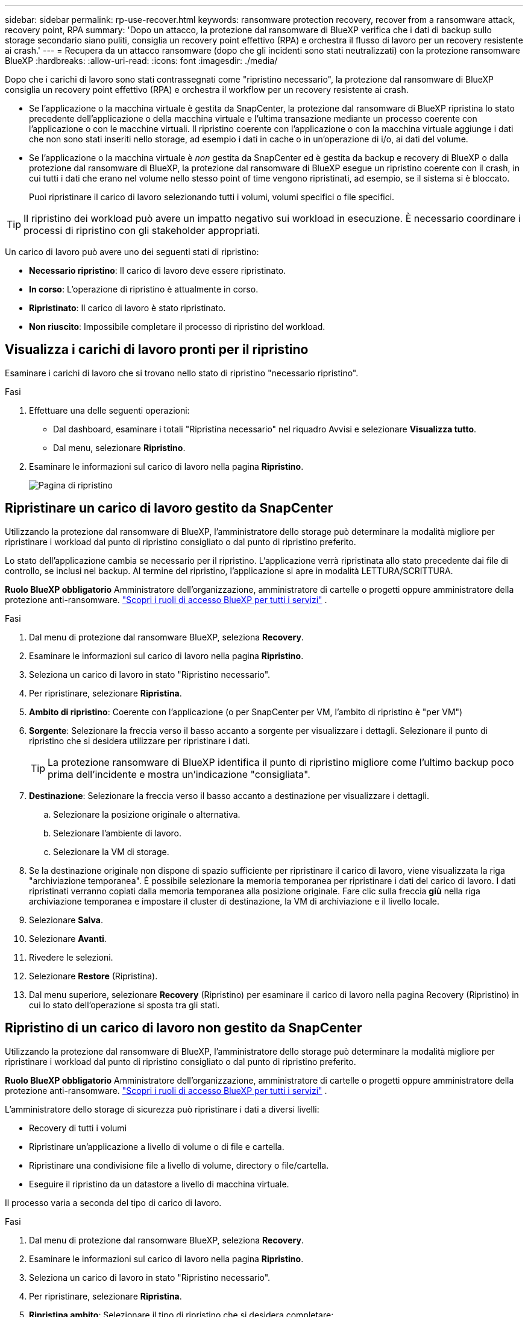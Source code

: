 ---
sidebar: sidebar 
permalink: rp-use-recover.html 
keywords: ransomware protection recovery, recover from a ransomware attack, recovery point, RPA 
summary: 'Dopo un attacco, la protezione dal ransomware di BlueXP verifica che i dati di backup sullo storage secondario siano puliti, consiglia un recovery point effettivo (RPA) e orchestra il flusso di lavoro per un recovery resistente ai crash.' 
---
= Recupera da un attacco ransomware (dopo che gli incidenti sono stati neutralizzati) con la protezione ransomware BlueXP
:hardbreaks:
:allow-uri-read: 
:icons: font
:imagesdir: ./media/


[role="lead"]
Dopo che i carichi di lavoro sono stati contrassegnati come "ripristino necessario", la protezione dal ransomware di BlueXP consiglia un recovery point effettivo (RPA) e orchestra il workflow per un recovery resistente ai crash.

* Se l'applicazione o la macchina virtuale è gestita da SnapCenter, la protezione dal ransomware di BlueXP ripristina lo stato precedente dell'applicazione o della macchina virtuale e l'ultima transazione mediante un processo coerente con l'applicazione o con le macchine virtuali. Il ripristino coerente con l'applicazione o con la macchina virtuale aggiunge i dati che non sono stati inseriti nello storage, ad esempio i dati in cache o in un'operazione di i/o, ai dati del volume.
* Se l'applicazione o la macchina virtuale è _non_ gestita da SnapCenter ed è gestita da backup e recovery di BlueXP o dalla protezione dal ransomware di BlueXP, la protezione dal ransomware di BlueXP esegue un ripristino coerente con il crash, in cui tutti i dati che erano nel volume nello stesso point of time vengono ripristinati, ad esempio, se il sistema si è bloccato.
+
Puoi ripristinare il carico di lavoro selezionando tutti i volumi, volumi specifici o file specifici.




TIP: Il ripristino dei workload può avere un impatto negativo sui workload in esecuzione. È necessario coordinare i processi di ripristino con gli stakeholder appropriati.

Un carico di lavoro può avere uno dei seguenti stati di ripristino:

* *Necessario ripristino*: Il carico di lavoro deve essere ripristinato.
* *In corso*: L'operazione di ripristino è attualmente in corso.
* *Ripristinato*: Il carico di lavoro è stato ripristinato.
* *Non riuscito*: Impossibile completare il processo di ripristino del workload.




== Visualizza i carichi di lavoro pronti per il ripristino

Esaminare i carichi di lavoro che si trovano nello stato di ripristino "necessario ripristino".

.Fasi
. Effettuare una delle seguenti operazioni:
+
** Dal dashboard, esaminare i totali "Ripristina necessario" nel riquadro Avvisi e selezionare *Visualizza tutto*.
** Dal menu, selezionare *Ripristino*.


. Esaminare le informazioni sul carico di lavoro nella pagina *Ripristino*.
+
image:screen-recovery2.png["Pagina di ripristino"]





== Ripristinare un carico di lavoro gestito da SnapCenter

Utilizzando la protezione dal ransomware di BlueXP, l'amministratore dello storage può determinare la modalità migliore per ripristinare i workload dal punto di ripristino consigliato o dal punto di ripristino preferito.

Lo stato dell'applicazione cambia se necessario per il ripristino. L'applicazione verrà ripristinata allo stato precedente dai file di controllo, se inclusi nel backup. Al termine del ripristino, l'applicazione si apre in modalità LETTURA/SCRITTURA.

*Ruolo BlueXP obbligatorio* Amministratore dell'organizzazione, amministratore di cartelle o progetti oppure amministratore della protezione anti-ransomware.  https://docs.netapp.com/us-en/bluexp-setup-admin/reference-iam-predefined-roles.html["Scopri i ruoli di accesso BlueXP per tutti i servizi"^] .

.Fasi
. Dal menu di protezione dal ransomware BlueXP, seleziona *Recovery*.
. Esaminare le informazioni sul carico di lavoro nella pagina *Ripristino*.
. Seleziona un carico di lavoro in stato "Ripristino necessario".
. Per ripristinare, selezionare *Ripristina*.
. *Ambito di ripristino*: Coerente con l'applicazione (o per SnapCenter per VM, l'ambito di ripristino è "per VM")
. *Sorgente*: Selezionare la freccia verso il basso accanto a sorgente per visualizzare i dettagli. Selezionare il punto di ripristino che si desidera utilizzare per ripristinare i dati.
+

TIP: La protezione ransomware di BlueXP identifica il punto di ripristino migliore come l'ultimo backup poco prima dell'incidente e mostra un'indicazione "consigliata".

. *Destinazione*: Selezionare la freccia verso il basso accanto a destinazione per visualizzare i dettagli.
+
.. Selezionare la posizione originale o alternativa.
.. Selezionare l'ambiente di lavoro.
.. Selezionare la VM di storage.


. Se la destinazione originale non dispone di spazio sufficiente per ripristinare il carico di lavoro, viene visualizzata la riga "archiviazione temporanea". È possibile selezionare la memoria temporanea per ripristinare i dati del carico di lavoro. I dati ripristinati verranno copiati dalla memoria temporanea alla posizione originale. Fare clic sulla freccia *giù* nella riga archiviazione temporanea e impostare il cluster di destinazione, la VM di archiviazione e il livello locale.
. Selezionare *Salva*.
. Selezionare *Avanti*.
. Rivedere le selezioni.
. Selezionare *Restore* (Ripristina).
. Dal menu superiore, selezionare *Recovery* (Ripristino) per esaminare il carico di lavoro nella pagina Recovery (Ripristino) in cui lo stato dell'operazione si sposta tra gli stati.




== Ripristino di un carico di lavoro non gestito da SnapCenter

Utilizzando la protezione dal ransomware di BlueXP, l'amministratore dello storage può determinare la modalità migliore per ripristinare i workload dal punto di ripristino consigliato o dal punto di ripristino preferito.

*Ruolo BlueXP obbligatorio* Amministratore dell'organizzazione, amministratore di cartelle o progetti oppure amministratore della protezione anti-ransomware.  https://docs.netapp.com/us-en/bluexp-setup-admin/reference-iam-predefined-roles.html["Scopri i ruoli di accesso BlueXP per tutti i servizi"^] .

L'amministratore dello storage di sicurezza può ripristinare i dati a diversi livelli:

* Recovery di tutti i volumi
* Ripristinare un'applicazione a livello di volume o di file e cartella.
* Ripristinare una condivisione file a livello di volume, directory o file/cartella.
* Eseguire il ripristino da un datastore a livello di macchina virtuale.


Il processo varia a seconda del tipo di carico di lavoro.

.Fasi
. Dal menu di protezione dal ransomware BlueXP, seleziona *Recovery*.
. Esaminare le informazioni sul carico di lavoro nella pagina *Ripristino*.
. Seleziona un carico di lavoro in stato "Ripristino necessario".
. Per ripristinare, selezionare *Ripristina*.
. *Ripristina ambito*: Selezionare il tipo di ripristino che si desidera completare:
+
** Tutti i volumi
** Per volume
** Per file: È possibile specificare una cartella o singoli file da ripristinare.
+

IMPORTANT: Per i carichi di lavoro SAN, è possibile eseguire il ripristino solo per carico di lavoro.

+

TIP: È possibile selezionare fino a 100 file o una singola cartella.



. Continuare con una delle seguenti procedure a seconda che sia stata scelta l'applicazione, il volume o il file.




=== Ripristinare tutti i volumi

. Dal menu di protezione dal ransomware BlueXP, seleziona *Recovery*.
. Seleziona un carico di lavoro in stato "Ripristino necessario".
. Per ripristinare, selezionare *Ripristina*.
. Nella pagina Ripristina, nell'ambito Ripristina, selezionare *tutti i volumi*.
+
image:screen-recovery-all-volumes.png["Pagina Ripristina da tutti i volumi"]

. *Sorgente*: Selezionare la freccia verso il basso accanto a sorgente per visualizzare i dettagli.
+
.. Selezionare il punto di ripristino che si desidera utilizzare per ripristinare i dati.
+

TIP: La protezione ransomware di BlueXP identifica il punto di ripristino migliore come l'ultimo backup poco prima dell'incidente e mostra un'indicazione di "più sicuro per tutti i volumi". Ciò significa che tutti i volumi verranno ripristinati in una copia prima del primo attacco sul primo volume rilevato.



. *Destinazione*: Selezionare la freccia verso il basso accanto a destinazione per visualizzare i dettagli.
+
.. Selezionare l'ambiente di lavoro.
.. Selezionare la VM di storage.
.. Selezionare l'aggregato.
.. Modificare il prefisso del volume che verrà anteposto a tutti i nuovi volumi.
+

TIP: Il nome del nuovo volume viene visualizzato come prefisso + nome del volume originale + nome del backup + data di backup.



. Selezionare *Salva*.
. Selezionare *Avanti*.
. Rivedere le selezioni.
. Selezionare *Restore* (Ripristina).
. Dal menu superiore, selezionare *Recovery* (Ripristino) per esaminare il carico di lavoro nella pagina Recovery (Ripristino) in cui lo stato dell'operazione si sposta tra gli stati.




=== Ripristinare un workload dell'applicazione a livello di volume

. Dal menu di protezione dal ransomware BlueXP, seleziona *Recovery*.
. Seleziona un carico di lavoro dell'applicazione in stato "Ripristino necessario".
. Per ripristinare, selezionare *Ripristina*.
. Nella pagina Ripristina, nell'ambito Ripristina, selezionare *per volume*.
+
image:screen-recovery-byvolume.png["Ripristino per pagina del volume"]

. Nell'elenco dei volumi, selezionare il volume che si desidera ripristinare.
. *Sorgente*: Selezionare la freccia verso il basso accanto a sorgente per visualizzare i dettagli.
+
.. Selezionare il punto di ripristino che si desidera utilizzare per ripristinare i dati.
+

TIP: La protezione ransomware di BlueXP identifica il punto di ripristino migliore come l'ultimo backup poco prima dell'incidente e mostra un'indicazione "consigliata".



. *Destinazione*: Selezionare la freccia verso il basso accanto a destinazione per visualizzare i dettagli.
+
.. Selezionare l'ambiente di lavoro.
.. Selezionare la VM di storage.
.. Selezionare l'aggregato.
.. Rivedere il nuovo nome del volume.
+

TIP: Il nome del nuovo volume viene visualizzato come nome originale del volume + nome del backup + data di backup.



. Selezionare *Salva*.
. Selezionare *Avanti*.
. Rivedere le selezioni.
. Selezionare *Restore* (Ripristina).
. Dal menu superiore, selezionare *Recovery* (Ripristino) per esaminare il carico di lavoro nella pagina Recovery (Ripristino) in cui lo stato dell'operazione si sposta tra gli stati.




=== Ripristinare un workload dell'applicazione a livello di file

Prima di ripristinare un workload dell'applicazione a livello di file, è possibile visualizzare un elenco di file interessati. È possibile accedere alla pagina Avvisi per scaricare un elenco di file interessati. Quindi, utilizzare la pagina di ripristino per caricare l'elenco e scegliere i file da ripristinare.

È possibile ripristinare un workload dell'applicazione a livello di file nello stesso ambiente di lavoro o in un ambiente diverso.

.Procedura per ottenere l'elenco dei file interessati
Utilizzare la pagina Avvisi per recuperare l'elenco dei file interessati.


TIP: Se un volume presenta più avvisi, sarà necessario scaricare l'elenco CSV dei file interessati per ciascun avviso.

. Dal menu di protezione dal ransomware BlueXP, seleziona *Avvisi*.
. Nella pagina Avvisi, ordinare i risultati per carico di lavoro per visualizzare gli avvisi per il carico di lavoro dell'applicazione che si desidera ripristinare.
. Dall'elenco degli avvisi per il carico di lavoro, selezionare un avviso.
. Per tale avviso, selezionare un singolo incidente.
+
image:screen-alerts-incidents-impacted-files.png["elenco dei file interessati per un avviso specifico"]

. Per visualizzare l'elenco completo dei file, selezionare *fare clic qui* nella parte superiore del riquadro file interessati.
. Per quell'incidente, selezionare l'icona di download e scaricare l'elenco dei file interessati in formato CSV.


.Procedura per ripristinare tali file
. Dal menu di protezione dal ransomware BlueXP, seleziona *Recovery*.
. Seleziona un carico di lavoro dell'applicazione in stato "Ripristino necessario".
. Per ripristinare, selezionare *Ripristina*.
. Nella pagina Ripristina, nell'ambito Ripristina, selezionare *per file*.
. Nell'elenco dei volumi, selezionare il volume contenente i file che si desidera ripristinare.
. *Punto di ripristino*: Selezionare la freccia verso il basso accanto a *punto di ripristino* per visualizzare i dettagli. Selezionare il punto di ripristino che si desidera utilizzare per ripristinare i dati.
+

NOTE: La colonna Reason (motivo) nel riquadro Restore Points (punti di ripristino) mostra il motivo dello snapshot o del backup come "Scheduled" (programmato) o "Automated Response to ransomware Incident" (Risposta automatizzata all'incidente ransomware).

. *File*:
+
** *Seleziona automaticamente i file*: Lascia che la protezione anti-ransomware di BlueXP selezioni i file da ripristinare.
** *Carica elenco di file*: Carica un file CSV che contiene l'elenco dei file interessati dalla pagina Avvisi o di quelli in uso. È possibile ripristinare fino a 10.000 file alla volta.
+
image:screen-recovery-app-by-file-upload-csv.png["Carica il file CSV che elenca i file interessati per l'avviso"]

** *Selezione manuale dei file*: Selezionare fino a 10.000 file o una singola cartella da ripristinare.
+
image:screen-recovery-app-by-file-select-files.png["Selezionare i file manualmente da ripristinare"]

+

NOTE: Se non è possibile ripristinare i file utilizzando il punto di ripristino selezionato, viene visualizzato un messaggio che indica il numero di file che non è possibile ripristinare e consente di scaricare l'elenco di tali file selezionando *Scarica elenco dei file interessati*.



. *Destinazione*: Selezionare la freccia verso il basso accanto a destinazione per visualizzare i dettagli.
+
.. Scegliere dove ripristinare i dati: Percorso di origine originale o percorso alternativo che è possibile specificare.
+

TIP: Mentre i file o la directory originali verranno sovrascritti dai dati ripristinati, i nomi dei file e delle cartelle originali rimarranno gli stessi a meno che non si specifichino nuovi nomi.

.. Selezionare l'ambiente di lavoro.
.. Selezionare la VM di storage.
.. Facoltativamente, immettere il percorso.
+

TIP: Se non si specifica un percorso per il ripristino, i file verranno ripristinati in un nuovo volume nella directory di livello superiore.

.. Selezionare se si desidera che i nomi dei file o della directory ripristinati siano gli stessi nomi della posizione corrente o nomi diversi.


. Selezionare *Avanti*.
. Rivedere le selezioni.
. Selezionare *Restore* (Ripristina).
. Dal menu superiore, selezionare *Recovery* (Ripristino) per esaminare il carico di lavoro nella pagina Recovery (Ripristino) in cui lo stato dell'operazione si sposta tra gli stati.




=== Ripristinare una condivisione di file o un datastore

. Dopo aver selezionato una condivisione di file o un archivio dati da ripristinare, nella pagina Ripristina, nell'ambito Ripristina, selezionare *per volume*.
+
image:screen-recovery-fileshare.png["Pagina di ripristino che mostra il ripristino della condivisione file"]

. Nell'elenco dei volumi, selezionare il volume che si desidera ripristinare.
. *Sorgente*: Selezionare la freccia verso il basso accanto a sorgente per visualizzare i dettagli.
+
.. Selezionare il punto di ripristino che si desidera utilizzare per ripristinare i dati.
+

TIP: La protezione ransomware di BlueXP identifica il punto di ripristino migliore come l'ultimo backup poco prima dell'incidente e mostra un'indicazione "consigliata".



. *Destinazione*: Selezionare la freccia verso il basso accanto a destinazione per visualizzare i dettagli.
+
.. Scegliere dove ripristinare i dati: Percorso di origine originale o percorso alternativo che è possibile specificare.
+

TIP: Mentre i file o la directory originali verranno sovrascritti dai dati ripristinati, i nomi dei file e delle cartelle originali rimarranno gli stessi a meno che non si specifichino nuovi nomi.

.. Selezionare l'ambiente di lavoro.
.. Selezionare la VM di storage.
.. Facoltativamente, immettere il percorso.
+

TIP: Se non si specifica un percorso per il ripristino, i file verranno ripristinati in un nuovo volume nella directory di livello superiore.



. Selezionare *Salva*.
. Rivedere le selezioni.
. Selezionare *Restore* (Ripristina).
. Dal menu, selezionare *Recovery* (Ripristino) per esaminare il carico di lavoro nella pagina Recovery (Ripristino) in cui lo stato dell'operazione passa attraverso gli stati.




=== Ripristinare una condivisione di file VM a livello di VM

Nella pagina Recovery (Ripristino), dopo aver selezionato una macchina virtuale da ripristinare, continuare con la procedura descritta di seguito.

. *Sorgente*: Selezionare la freccia verso il basso accanto a sorgente per visualizzare i dettagli.
+
image:screen-recovery-vm.png["Pagina di ripristino che mostra una VM in fase di ripristino"]

. Selezionare il punto di ripristino che si desidera utilizzare per ripristinare i dati.
. *Destinazione*: Alla posizione originale.
. Selezionare *Avanti*.
. Rivedere le selezioni.
. Selezionare *Restore* (Ripristina).
. Dal menu, selezionare *Recovery* (Ripristino) per esaminare il carico di lavoro nella pagina Recovery (Ripristino) in cui lo stato dell'operazione passa attraverso gli stati.

